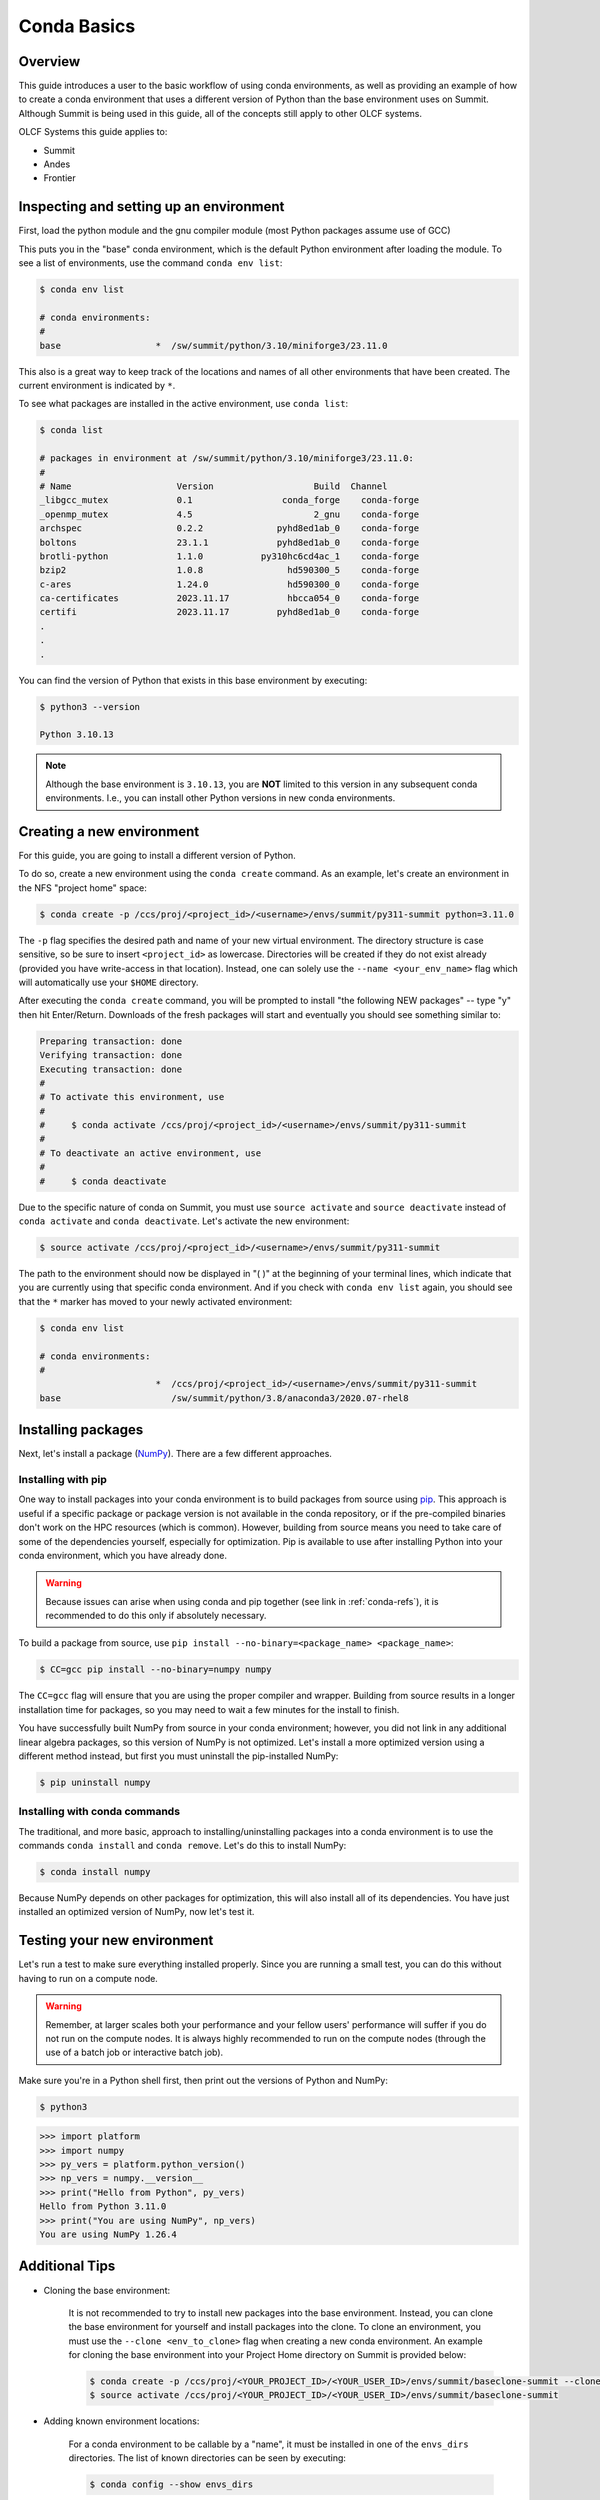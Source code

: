 
************
Conda Basics
************

Overview
========

This guide introduces a user to the basic workflow of using conda environments, as well as providing an example of how to create a conda environment that uses a different version of Python than the base environment uses on Summit.
Although Summit is being used in this guide, all of the concepts still apply to other OLCF systems.

OLCF Systems this guide applies to: 

* Summit
* Andes
* Frontier

Inspecting and setting up an environment
========================================

First, load the python module and the gnu compiler module (most Python packages assume use of GCC)

.. tab-set::

   .. tab-item:: Summit
      :sync: summit

      .. code-block:: bash

         $ module load gcc/12.1.0
         $ module load python/3.10-miniforge3

   .. tab-item:: Andes
      :sync: andes

      .. code-block:: bash

         $ module load gcc/9.3.0
         $ module load python

   .. tab-item:: Frontier
      :sync: frontier

      .. code-block:: bash

         $ module load PrgEnv-gnu/8.3.3
         $ module load python/3.10-miniforge3


This puts you in the "base" conda environment, which is the default Python environment after loading the module.
To see a list of environments, use the command ``conda env list``:

.. code-block:: bash

   $ conda env list

   # conda environments:
   #
   base                  *  /sw/summit/python/3.10/miniforge3/23.11.0

This also is a great way to keep track of the locations and names of all other environments that have been created.
The current environment is indicated by ``*``.

To see what packages are installed in the active environment, use ``conda list``:

.. code-block:: bash

   $ conda list

   # packages in environment at /sw/summit/python/3.10/miniforge3/23.11.0:
   #
   # Name                    Version                   Build  Channel
   _libgcc_mutex             0.1                 conda_forge    conda-forge
   _openmp_mutex             4.5                       2_gnu    conda-forge
   archspec                  0.2.2              pyhd8ed1ab_0    conda-forge
   boltons                   23.1.1             pyhd8ed1ab_0    conda-forge
   brotli-python             1.1.0           py310hc6cd4ac_1    conda-forge
   bzip2                     1.0.8                hd590300_5    conda-forge
   c-ares                    1.24.0               hd590300_0    conda-forge
   ca-certificates           2023.11.17           hbcca054_0    conda-forge
   certifi                   2023.11.17         pyhd8ed1ab_0    conda-forge
   .
   .
   .

You can find the version of Python that exists in this base environment by executing: 

.. code-block:: bash

   $ python3 --version

   Python 3.10.13

.. note::
   Although the base environment is ``3.10.13``, you are **NOT** limited to this version in any subsequent conda environments. I.e., you can install other Python versions in new conda environments.

Creating a new environment
==========================

For this guide, you are going to install a different version of Python.

To do so, create a new environment using the ``conda create`` command.
As an example, let's create an environment in the NFS "project home" space:

.. code-block:: bash

   $ conda create -p /ccs/proj/<project_id>/<username>/envs/summit/py311-summit python=3.11.0

The ``-p`` flag specifies the desired path and name of your new virtual environment.
The directory structure is case sensitive, so be sure to insert ``<project_id>`` as lowercase.
Directories will be created if they do not exist already (provided you have write-access in that location).
Instead, one can solely use the ``--name <your_env_name>`` flag which will automatically use your ``$HOME`` directory.

After executing the ``conda create`` command, you will be prompted to install "the following NEW packages" -- type "y" then hit Enter/Return.
Downloads of the fresh packages will start and eventually you should see something similar to:

.. code-block:: bash

   Preparing transaction: done
   Verifying transaction: done
   Executing transaction: done
   #
   # To activate this environment, use
   #
   #     $ conda activate /ccs/proj/<project_id>/<username>/envs/summit/py311-summit
   #
   # To deactivate an active environment, use
   #
   #     $ conda deactivate

Due to the specific nature of conda on Summit, you must use ``source activate`` and ``source deactivate`` instead of ``conda activate`` and ``conda deactivate``.
Let's activate the new environment:

.. code-block:: bash

   $ source activate /ccs/proj/<project_id>/<username>/envs/summit/py311-summit

The path to the environment should now be displayed in "( )" at the beginning of your terminal lines, which indicate that you are currently using that specific conda environment.
And if you check with ``conda env list`` again, you should see that the ``*`` marker has moved to your newly activated environment:

.. code-block:: bash

   $ conda env list

   # conda environments:
   #
                         *  /ccs/proj/<project_id>/<username>/envs/summit/py311-summit
   base                     /sw/summit/python/3.8/anaconda3/2020.07-rhel8

Installing packages
===================

Next, let's install a package (`NumPy <https://numpy.org/>`__). 
There are a few different approaches.

Installing with pip
-------------------

One way to install packages into your conda environment is to build packages from source using `pip <https://pip.pypa.io/en/stable/>`__.
This approach is useful if a specific package or package version is not available in the conda repository, or if the pre-compiled binaries don't work on the HPC resources (which is common).
However, building from source means you need to take care of some of the dependencies yourself, especially for optimization.
Pip is available to use after installing Python into your conda environment, which you have already done.

.. warning::
   Because issues can arise when using conda and pip together (see link in :ref:`conda-refs`), it is recommended to do this only if absolutely necessary.

To build a package from source, use ``pip install --no-binary=<package_name> <package_name>``:

.. code-block:: bash

   $ CC=gcc pip install --no-binary=numpy numpy

The ``CC=gcc`` flag will ensure that you are using the proper compiler and wrapper.
Building from source results in a longer installation time for packages, so you may need to wait a few minutes for the install to finish.

You have successfully built NumPy from source in your conda environment;
however, you did not link in any additional linear algebra packages, so this version of NumPy is not optimized.
Let's install a more optimized version using a different method instead, but first you must uninstall the pip-installed NumPy:

.. code-block:: bash

   $ pip uninstall numpy

Installing with conda commands
------------------------------

The traditional, and more basic, approach to installing/uninstalling packages into a conda environment is to use the commands ``conda install`` and ``conda remove``.
Let's do this to install NumPy:

.. code-block:: bash

   $ conda install numpy

Because NumPy depends on other packages for optimization, this will also install all of its dependencies.
You have just installed an optimized version of NumPy, now let's test it.

Testing your new environment
============================

Let's run a test to make sure everything installed properly.
Since you are running a small test, you can do this without having to run on a compute node. 

.. warning::
   Remember, at larger scales both your performance and your fellow users' performance will suffer if you do not run on the compute nodes.
   It is always highly recommended to run on the compute nodes (through the use of a batch job or interactive batch job).

Make sure you're in a Python shell first, then print out the versions of Python and NumPy:

.. code-block:: bash

   $ python3

.. code-block:: python

   >>> import platform
   >>> import numpy
   >>> py_vers = platform.python_version()
   >>> np_vers = numpy.__version__
   >>> print("Hello from Python", py_vers)
   Hello from Python 3.11.0
   >>> print("You are using NumPy", np_vers)
   You are using NumPy 1.26.4

Additional Tips
===============

* Cloning the base environment:

    It is not recommended to try to install new packages into the base environment.
    Instead, you can clone the base environment for yourself and install packages into the clone.
    To clone an environment, you must use the ``--clone <env_to_clone>`` flag when creating a new conda environment.
    An example for cloning the base environment into your Project Home directory on Summit is provided below:

    .. code-block:: bash

       $ conda create -p /ccs/proj/<YOUR_PROJECT_ID>/<YOUR_USER_ID>/envs/summit/baseclone-summit --clone base
       $ source activate /ccs/proj/<YOUR_PROJECT_ID>/<YOUR_USER_ID>/envs/summit/baseclone-summit

* Adding known environment locations:

    For a conda environment to be callable by a "name", it must be installed in one of the ``envs_dirs`` directories.
    The list of known directories can be seen by executing:

    .. code-block:: bash

       $ conda config --show envs_dirs

    On OLCF systems, the default location is your ``$HOME`` directory.
    If you plan to frequently create environments in a different location other than the default (such as ``/ccs/proj/...``), then there is an option to add directories to the ``envs_dirs`` list.

    For example, to track conda environments in a subdirectory called ``summit`` in Project Home you would execute:

    .. code-block:: bash

       $ conda config --append envs_dirs /ccs/proj/<YOUR_PROJECT_ID>/<YOUR_USER_ID>/envs/summit

    This will create a ``.condarc`` file in your ``$HOME`` directory if you do not have one already, which will now contain this new envs_dirs location.
    This will now enable you to use the ``--name env_name`` flag when using conda commands for environments stored in the ``summit`` directory, instead of having to use the ``-p /ccs/proj/<YOUR_PROJECT_ID>/<YOUR_USER_ID>/envs/summit/env_name`` flag and specifying the full path to the environment.
    For example, you can do ``source activate py3711-summit`` instead of ``source activate /ccs/proj/<YOUR_PROJECT_ID>/<YOUR_USER_ID>/envs/summit/py3711-summit``.

* Exporting (sharing) an environment:

    You may want to share your environment with someone else.
    One way to do this is by creating your environment in a shared location where other users can access it.
    A different way (the method described below) is to export a list of all the packages and versions of your environment (an ``environment.yml`` file).
    If a different user provides conda the list you made, conda will install all the same package versions and recreate your environment for them -- essentially "sharing" your environment.
    To export your environment list:
    
    .. code-block:: bash

       $ source activate my_env
       $ conda env export > environment.yml
    
    You can then email or otherwise provide the ``environment.yml`` file to the desired person.
    The person would then be able to create the environment like so:
    
    .. code-block:: bash

       $ conda env create -f environment.yml


.. _conda-quick:

Quick-Reference Commands
========================

* List environments:

    .. code-block:: bash

       $ conda env list

* List installed packages in current environment:

    .. code-block:: bash

       $ conda list

* Creating an environment with Python version X.Y:

    For a **specific path**:

    .. code-block:: bash

       $ conda create -p /path/to/your/my_env python=X.Y

    For a **specific name**:

    .. code-block:: bash

       $ conda create -n my_env python=X.Y

* Deleting an environment:

    For a **specific path**:

    .. code-block:: bash

       $ conda env remove -p /path/to/your/my_env

    For a **specific name**:

    .. code-block:: bash

       $ conda env remove -n my_env

* Copying an environment:

    For a **specific path**:

    .. code-block:: bash

       $ conda create -p /path/to/new_env --clone old_env

    For a **specific name**:

    .. code-block:: bash

       $ conda create -n new_env --clone old_env

* Activating/Deactivating an environment:

    .. code-block:: bash

       $ source activate my_env
       $ source deactivate # deactivates the current environment

* Installing/Uninstalling packages:

    Using **conda**:

    .. code-block:: bash

       $ conda install package_name
       $ conda remove package_name

    Using **pip**:

    .. code-block:: bash

       $ pip install package_name
       $ pip uninstall package_name
       $ pip install --no-binary=package_name package_name # builds from source

.. _conda-refs:

Additional Resources
====================

* `Conda User Guide <https://conda.io/projects/conda/en/latest/user-guide/index.html>`__
* `Anaconda Package List <https://docs.anaconda.com/anaconda/packages/pkg-docs/>`__
* `Pip User Guide <https://pip.pypa.io/en/stable/user_guide/>`__
* `Using Pip In A Conda Environment <https://www.anaconda.com/blog/using-pip-in-a-conda-environment>`__
